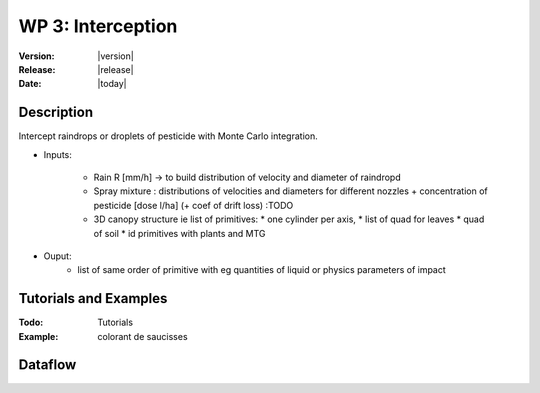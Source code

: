 .. _echap_interception:


WP 3: Interception
############################

:Version: |version|
:Release: |release|
:Date: |today|

.. .. seealso:: :ref:`echap_dispersion_reference`.


Description
=============

Intercept raindrops or droplets of pesticide with Monte Carlo integration.


- Inputs:

    - Rain R [mm/h] -> to build distribution of velocity and diameter of raindropd
    - Spray mixture : distributions of velocities and diameters for different nozzles + concentration of pesticide [dose l/ha] (+ coef of drift loss) :TODO 
    
    - 3D canopy structure ie list of primitives:
      * one cylinder per axis,
      * list of quad for leaves
      * quad of soil 
      * id primitives with plants and MTG  
  
- Ouput:
    - list of same order of primitive with eg quantities of liquid or physics parameters of impact  
    

Tutorials and Examples
=======================

:Todo: Tutorials


:Example: colorant de saucisses

Dataflow
==========


.. .. dataflow:: Alinea.Echap.Concept - Annual loop
..    :width: 50%

..	Conceptual dataflow simulating one year experiment.

